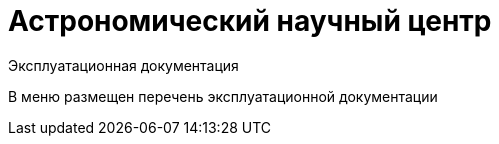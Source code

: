 = Астрономический научный центр =

Эксплуатационная документация

:navtitle: Главная страница

В меню размещен перечень эксплуатационной документации